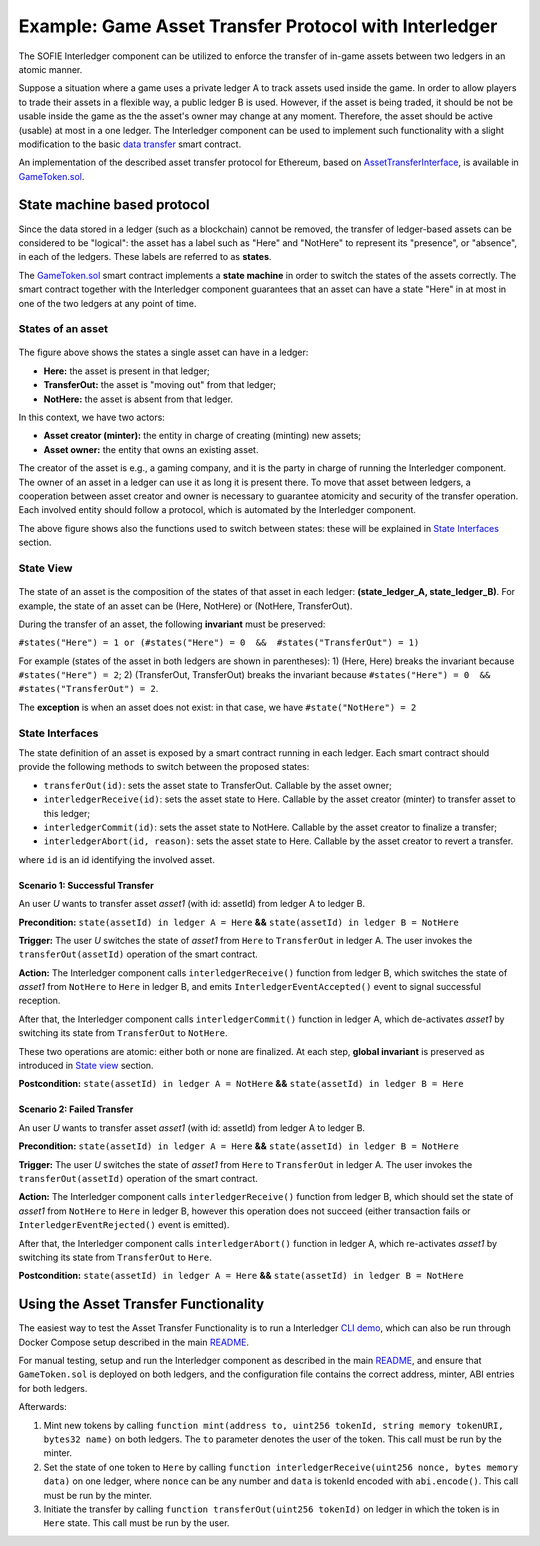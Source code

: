 =============================================
Example: Game Asset Transfer Protocol with Interledger
=============================================

The SOFIE Interledger component can be utilized to enforce the transfer of in-game assets between two ledgers in an atomic manner.

Suppose a situation where a game uses a private ledger A to track assets used inside the game. In order to allow players to trade their assets in a flexible way, a public ledger B is used. However, if the asset is being traded, it should be not be usable inside the game as the the asset's owner may change at any moment. Therefore, the asset should be active (usable) at most in a one ledger. The Interledger component can be used to implement such functionality with a slight modification to the basic `data transfer`_ smart contract. 

An implementation of the described asset transfer protocol for Ethereum, based on `AssetTransferInterface`_, is available in `GameToken.sol`_.

.. _data transfer: ../solidity/contracts/DataTransceiver.sol

.. _AssetTransferInterface: ../solidity/contracts/AssetTransferInterface.sol

.. _GameToken.sol: ../solidity/contracts/GameToken.sol


State machine based protocol
----------------------------

Since the data stored in a ledger (such as a blockchain) cannot be removed, the transfer of ledger-based assets can be considered to be "logical": the asset has a label such as "Here" and "NotHere" to represent its "presence", or "absence", in each of the ledgers. These labels are referred to as **states**.

The `GameToken.sol`_ smart contract implements a **state machine** in order to switch the states of the assets correctly. The smart contract together with the Interledger component guarantees that an asset can have a state "Here" in at most in one of the two ledgers at any point of time.

.. _states-single:

States of an asset
^^^^^^^^^^^^^^^^^^

.. figure:: ../figures/example-game_asset_transfer-local_states.png

The figure above shows the states a single asset can have in a ledger:

- **Here:** the asset is present in that ledger;
- **TransferOut:** the asset is "moving out" from that ledger;
- **NotHere:** the asset is absent from that ledger.

In this context, we have two actors:

- **Asset creator (minter):** the entity in charge of creating (minting) new assets;
- **Asset owner:** the entity that owns an existing asset.

The creator of the asset is e.g., a gaming company, and it is the party in charge of running the Interledger component. The owner of an asset in a ledger can use it as long it is present there. To move that asset between ledgers, a cooperation between asset creator and owner is necessary to guarantee atomicity and security of the transfer operation. Each involved entity should follow a protocol, which is automated by the Interledger component.

The above figure shows also the functions used to switch between states: these will be explained in `State Interfaces`_ section.

.. _states-global:


State View
^^^^^^^^^^

.. figure:: ../figures/example-game_asset_transfer-global_states.png

The state of an asset is the composition of the states of that asset in each ledger: **(state_ledger_A, state_ledger_B)**. For example, the state of an asset can be (Here, NotHere) or (NotHere, TransferOut).

During the transfer of an asset, the following **invariant** must be preserved:

``#states("Here") = 1 or (#states("Here") = 0  &&  #states("TransferOut") = 1)``

For example (states of the asset in both ledgers are shown in parentheses):
1) (Here, Here) breaks the invariant because ``#states("Here") = 2``;
2) (TransferOut, TransferOut) breaks the invariant because ``#states("Here") = 0  &&  #states("TransferOut") = 2``.

The **exception** is when an asset does not exist: in that case, we have ``#state("NotHere") = 2``

.. _states-interfaces:

State Interfaces
^^^^^^^^^^^^^^^^

The state definition of an asset is exposed by a smart contract running in each ledger. Each smart contract should provide the following methods to switch between the proposed states:

* ``transferOut(id)``: sets the asset state to TransferOut. Callable by the asset owner;
* ``interledgerReceive(id)``: sets the asset state to Here. Callable by the asset creator (minter) to transfer asset to this ledger;
* ``interledgerCommit(id)``: sets the asset state to NotHere. Callable by the asset creator to finalize a transfer;
* ``interledgerAbort(id, reason)``: sets the asset state to Here. Callable by the asset creator to revert a transfer.

where ``id`` is an id identifying the involved asset.


Scenario 1: Successful Transfer
+++++++++++++++++++++++++++++++

An user *U* wants to transfer asset *asset1* (with id: assetId) from ledger A to ledger B.

**Precondition:** ``state(assetId) in ledger A = Here`` **&&** ``state(assetId) in ledger B = NotHere``

**Trigger:** The user *U* switches the state of *asset1* from ``Here`` to ``TransferOut`` in ledger A.
The user invokes the ``transferOut(assetId)`` operation of the smart contract.

**Action:** The Interledger component calls ``interledgerReceive()`` function from ledger B, which switches the state of *asset1* from ``NotHere`` to ``Here`` in ledger B, and emits ``InterledgerEventAccepted()`` event to signal successful reception. 

After that, the Interledger component calls ``interledgerCommit()`` function in ledger A, which de-activates *asset1* by switching its state from ``TransferOut`` to ``NotHere``.

These two operations are atomic: either both or none are finalized. At each step, **global invariant** is preserved as introduced in `State view`_ section.

**Postcondition:** ``state(assetId) in ledger A = NotHere`` **&&** ``state(assetId) in ledger B = Here``


Scenario 2: Failed Transfer
+++++++++++++++++++++++++++

An user *U* wants to transfer asset *asset1* (with id: assetId) from ledger A to ledger B.

**Precondition:** ``state(assetId) in ledger A = Here`` **&&** ``state(assetId) in ledger B = NotHere``

**Trigger:** The user *U* switches the state of *asset1* from ``Here`` to ``TransferOut`` in ledger A.
The user invokes the ``transferOut(assetId)`` operation of the smart contract.

**Action:** The Interledger component calls ``interledgerReceive()`` function from ledger B, which should set the state of *asset1* from ``NotHere`` to ``Here`` in ledger B, however this operation does not succeed (either transaction fails or  ``InterledgerEventRejected()`` event is emitted). 

After that, the Interledger component calls ``interledgerAbort()`` function in ledger A, which re-activates *asset1* by switching its state from ``TransferOut`` to ``Here``.

**Postcondition:** ``state(assetId) in ledger A = Here`` **&&** ``state(assetId) in ledger B = NotHere``

Using the Asset Transfer Functionality
--------------------------------------

The easiest way to test the Asset Transfer Functionality is to run a Interledger `CLI demo`_, which can also be run through Docker Compose setup described in the main `README`_.

.. _CLI demo: ../demo/cli/README.md

.. _README: ../README.md

For manual testing, setup and run the Interledger component as described in the main `README`_, and ensure that ``GameToken.sol`` is deployed on both ledgers, and the configuration file contains the correct address, minter, ABI entries for both ledgers.

Afterwards:

1. Mint new tokens by calling ``function mint(address to, uint256 tokenId, string memory tokenURI, bytes32 name)`` on both ledgers. The ``to`` parameter denotes the user of the token. This call must be run by the minter.

2. Set the state of one token to ``Here`` by calling ``function interledgerReceive(uint256 nonce, bytes memory data)`` on one ledger, where ``nonce`` can be any number and ``data`` is tokenId encoded with ``abi.encode()``. This call must be run by the minter.

3. Initiate the transfer by calling ``function transferOut(uint256 tokenId)`` on ledger in which the token is in ``Here`` state. This call must be run by the user.
